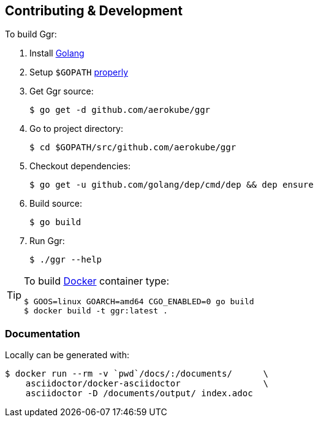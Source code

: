 == Contributing & Development
To build Ggr:

. Install https://golang.org/doc/install[Golang]
. Setup `$GOPATH` https://github.com/golang/go/wiki/GOPATH[properly]
. Get Ggr source:

    $ go get -d github.com/aerokube/ggr

. Go to project directory:

    $ cd $GOPATH/src/github.com/aerokube/ggr

. Checkout dependencies:

    $ go get -u github.com/golang/dep/cmd/dep && dep ensure

. Build source:

    $ go build

. Run Ggr:

    $ ./ggr --help

[TIP]
====
To build http://docker.com/[Docker] container type:

[source,bash]
----
$ GOOS=linux GOARCH=amd64 CGO_ENABLED=0 go build
$ docker build -t ggr:latest .
----
====

=== Documentation

Locally can be generated with:

[source,bash]
----
$ docker run --rm -v `pwd`/docs/:/documents/      \
    asciidoctor/docker-asciidoctor                \
    asciidoctor -D /documents/output/ index.adoc
----
